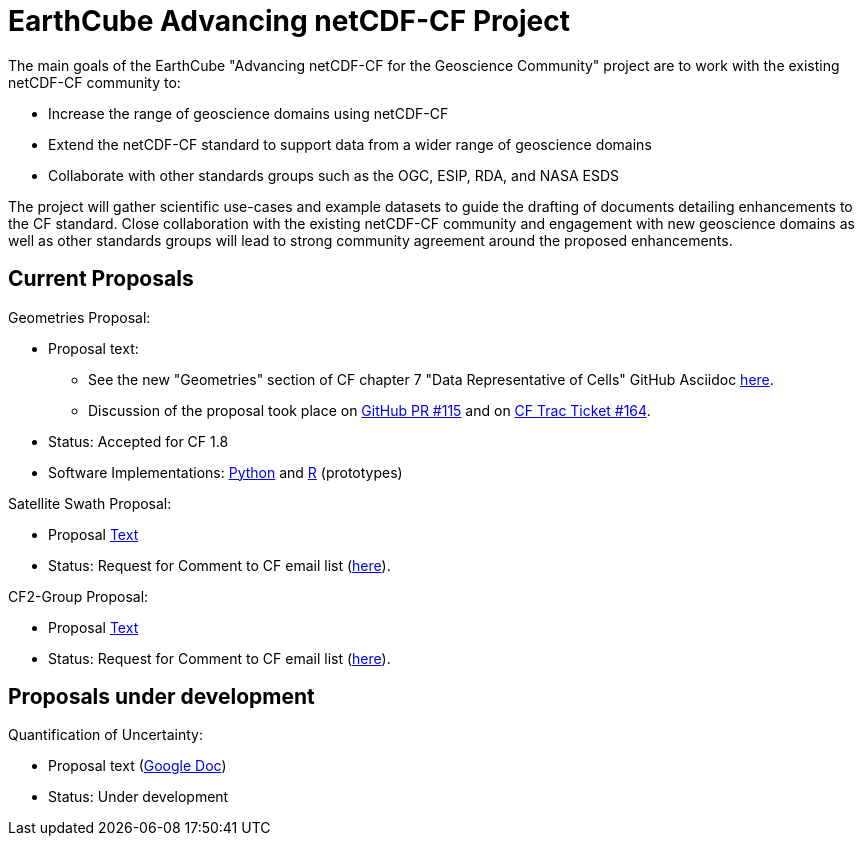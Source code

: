 = EarthCube Advancing netCDF-CF Project

The main goals of the EarthCube "Advancing netCDF-CF for the
Geoscience Community" project are to work with the existing netCDF-CF
community to:

* Increase the range of geoscience domains using netCDF-CF
* Extend the netCDF-CF standard to support data from a wider range of
  geoscience domains
* Collaborate with other standards groups such as the OGC, ESIP, RDA,
  and NASA ESDS

The project will gather scientific use-cases and example datasets to
guide the drafting of documents detailing enhancements to the CF
standard. Close collaboration with the existing netCDF-CF community
and engagement with new geoscience domains as well as other standards
groups will lead to strong community agreement around the proposed
enhancements.


== Current Proposals

Geometries Proposal:

* Proposal text:
** See the new "Geometries" section of CF chapter 7 "Data Representative of Cells"  GitHub Asciidoc https://github.com/dblodgett-usgs/cf-conventions/blob/master/ch07.adoc#geometries[here].
** Discussion of the proposal took place on link:https://github.com/cf-convention/cf-conventions/pull/115[GitHub PR #115] and on https://cf-trac.llnl.gov/trac/ticket/164[CF Trac Ticket #164].
* Status: Accepted for CF 1.8
* Software Implementations: https://github.com/twhiteaker/netCDF-CF-simple-geometry[Python] and https://github.com/dblodgett-usgs/NCDFSG[R] (prototypes)

Satellite Swath Proposal:

* Proposal https://github.com/Unidata/EC-netCDF-CF/blob/master/swath/swath.adoc[Text]
* Status: Request for Comment to CF email list (http://mailman.cgd.ucar.edu/pipermail/cf-metadata/2018/060126.html[here]).

CF2-Group Proposal:

* Proposal https://github.com/diwg/cf2/blob/master/group/cf2-group.adoc[Text]
* Status: Request for Comment to CF email list (http://mailman.cgd.ucar.edu/pipermail/cf-metadata/2018/060126.html[here]).


== Proposals under development

Quantification of Uncertainty:

* Proposal text (https://docs.google.com/document/d/18WDbacUkflaZEdM8dHJ9Uu6zcMwT29QQVC6Q4FHkj98/edit[Google Doc])
* Status: Under development
